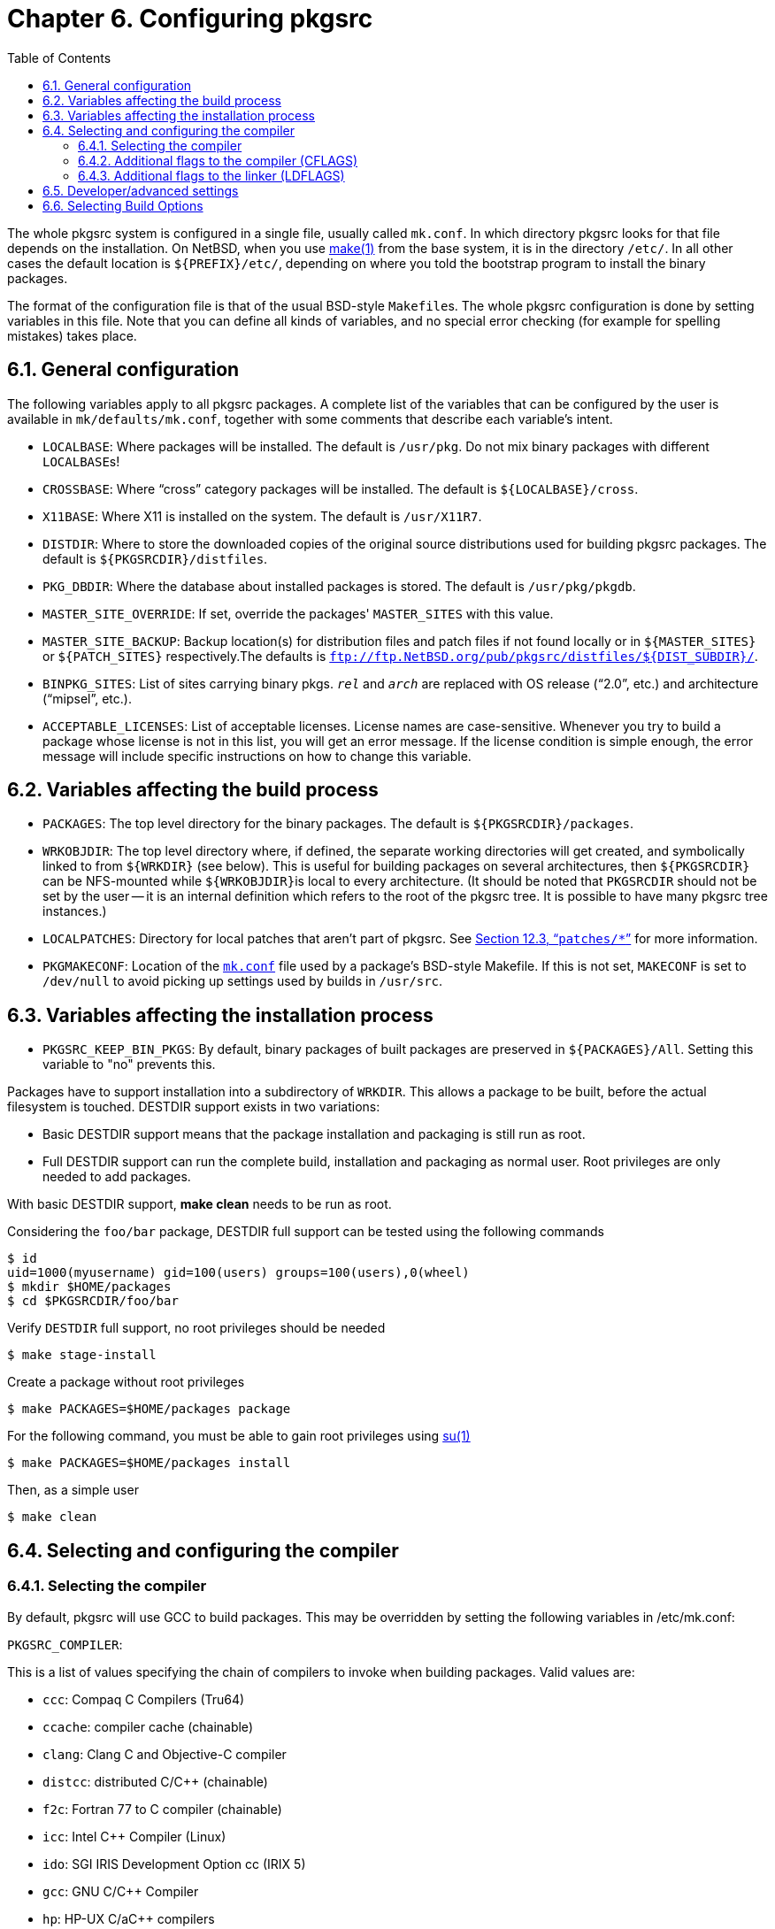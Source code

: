=  Chapter 6. Configuring pkgsrc
:toc:
:toc: left
:toclevels: 4

The whole pkgsrc system is configured in a single file, usually called ``mk.conf``. In which directory pkgsrc looks for that file depends on the installation. On NetBSD, when you use http://man.NetBSD.org/NetBSD-9.2/i386/make.1[make(1)] from the base system, it is in the directory ``/etc/``. In all other cases the default location is ``${PREFIX}/etc/``, depending on where you told the bootstrap program to install the binary packages.

The format of the configuration file is that of the usual BSD-style ``Makefile``s. The whole pkgsrc configuration is done by setting variables in this file. Note that you can define all kinds of variables, and no special error checking (for example for spelling mistakes) takes place.

==  6.1. General configuration

The following variables apply to all pkgsrc packages. A complete list of the variables that can be configured by the user is available in ``mk/defaults/mk.conf``, together with some comments that describe each variable's intent.

*   ``LOCALBASE``: Where packages will be installed. The default is ``/usr/pkg``. Do not mix binary packages with different ``LOCALBASE``s!

*   ``CROSSBASE``: Where “cross” category packages will be installed. The default is ``${LOCALBASE}/cross``.

*   ``X11BASE``: Where X11 is installed on the system. The default is ``/usr/X11R7``.

*   ``DISTDIR``: Where to store the downloaded copies of the original source distributions used for building pkgsrc packages. The default is ``${PKGSRCDIR}/distfiles``.

*   ``PKG_DBDIR``: Where the database about installed packages is stored.  The default is ``/usr/pkg/pkgdb``.

*   ``MASTER_SITE_OVERRIDE``: If set, override the packages' ``MASTER_SITES`` with this value.

*   ``MASTER_SITE_BACKUP``: Backup location(s) for distribution files and patch files if not found locally or in ``${MASTER_SITES}`` or ``${PATCH_SITES}`` respectively.The defaults is ``ftp://ftp.NetBSD.org/pub/pkgsrc/distfiles/${DIST_SUBDIR}/``.

*   ``BINPKG_SITES``: List of sites carrying binary pkgs. __``rel``__ and __``arch``__ are replaced with OS release (“2.0”, etc.) and architecture (“mipsel”, etc.).

*   ``ACCEPTABLE_LICENSES``: List of acceptable licenses. License names are case-sensitive. Whenever you try to build a package whose license is not in this list, you will get an error message. If the license condition is simple enough, the error message will include specific instructions on how to change this variable.

==  6.2. Variables affecting the build process

*   ``PACKAGES``: The top level directory for the binary packages. The default is ``${PKGSRCDIR}/packages``.

*   ``WRKOBJDIR``: The top level directory where, if defined, the separate working directories will get created, and symbolically linked to from ``${WRKDIR}`` (see below). This is useful for building packages on several architectures, then ``${PKGSRCDIR}`` can be NFS-mounted while ``${WRKOBJDIR}``is local to every architecture. (It should be noted that ``PKGSRCDIR`` should not be set by the user -- it is an internal definition which refers to the root of the pkgsrc tree. It is possible to have many pkgsrc tree instances.)

*   ``LOCALPATCHES``: Directory for local patches that aren't part of pkgsrc. See http://netbsd.org/docs/pkgsrc/components.html#components.patches[Section 12.3, “``patches/*``”] for more information.

*   ``PKGMAKECONF``: Location of the http://netbsd.org/docs/pkgsrc/configuring.html#mk.conf[``mk.conf``] file used by a package's BSD-style Makefile. If this is not set, ``MAKECONF`` is set to ``/dev/null`` to avoid picking up settings used by builds in ``/usr/src``.

==  6.3. Variables affecting the installation process

*   ``PKGSRC_KEEP_BIN_PKGS``: By default, binary packages of built packages are preserved in ``${PACKAGES}/All``. Setting this variable to "no" prevents this.

Packages have to support installation into a subdirectory of ``WRKDIR``. This allows a package to be built, before the actual filesystem is touched. DESTDIR support exists in two variations:

*   Basic DESTDIR support means that the package installation and packaging is still run as root.

*   Full DESTDIR support can run the complete build, installation and packaging as normal user. Root privileges are only needed to add packages.

With basic DESTDIR support, **make clean** needs to be run as root.

Considering the ``foo/bar`` package, DESTDIR full support can be tested using the following commands

    $ id
    uid=1000(myusername) gid=100(users) groups=100(users),0(wheel)
    $ mkdir $HOME/packages
    $ cd $PKGSRCDIR/foo/bar
    
Verify ``DESTDIR`` full support, no root privileges should be needed

    $ make stage-install
    
Create a package without root privileges

    $ make PACKAGES=$HOME/packages package

For the following command, you must be able to gain root privileges using http://man.NetBSD.org/NetBSD-9.2/i386/su.1[su(1)]

    $ make PACKAGES=$HOME/packages install
    
Then, as a simple user 

    $ make clean
    
==  6.4. Selecting and configuring the compiler
===  6.4.1. Selecting the compiler

By default, pkgsrc will use GCC to build packages. This may be overridden by setting the following variables in /etc/mk.conf:


``PKGSRC_COMPILER``:

This is a list of values specifying the chain of compilers to invoke when building packages. Valid values are:

*   ``ccc``: Compaq C Compilers (Tru64)

*   ``ccache``: compiler cache (chainable)

*   ``clang``: Clang C and Objective-C compiler

*   ``distcc``: distributed C/C++ (chainable)

*   ``f2c``: Fortran 77 to C compiler (chainable)

*   ``icc``: Intel C++ Compiler (Linux)

*   ``ido``: SGI IRIS Development Option cc (IRIX 5)

*   ``gcc``: GNU C/C++ Compiler

*   ``hp``: HP-UX C/aC++ compilers

*   ``mipspro``: Silicon Graphics, Inc. MIPSpro (n32/n64)

*   ``mipspro-ucode``: Silicon Graphics, Inc. MIPSpro (o32)

*   ``sunpro``: Sun Microsystems, Inc. WorkShip/Forte/Sun ONE Studio

*   ``xlc``: IBM's XL C/C++ compiler suite

The default is “``gcc``”. You can use ``ccache`` and/or ``distcc`` with an appropriate ``PKGSRC_COMPILER`` setting, e.g. “``ccache gcc``”. This variable should always be terminated with a value for a real compiler. Note that only one real compiler should be listed (e.g. “``sunpro gcc``” is not allowed).

``GCC_REQD``: This specifies the minimum version of GCC to use when building packages. If the system GCC doesn't satisfy this requirement, then pkgsrc will build and install one of the GCC packages to use instead.

``PYTHON_VERSION_DEFAULT``: Specifies which version of python to use when several options are available.

``PKGSRC_FORTRAN``: Specifies the Fortran compiler to use.  The default is ``gfortran``.

``GFORTRAN_VERSION``: If ``PKGSRC_FORTRAN = gfortran`` is used, this option specifies which version to use.

===  6.4.2. Additional flags to the compiler (CFLAGS)

If you wish to set the ``CFLAGS`` variable, please make sure to use the ``+=`` operator instead of the ``=`` operator:
    
    CFLAGS+=        -your -flags
    
Using ``CFLAGS=`` (i.e. without the “+”) may lead to problems with packages that need to add their own flags.  You may want to take a look at the https://cdn.NetBSD.org/pub/pkgsrc/current/pkgsrc/devel/cpuflags/index.html[``devel/cpuflags``] package if you're interested in optimization specifically for the current CPU. 

===  6.4.3. Additional flags to the linker (LDFLAGS)

If you want to pass flags to the linker, both in the configure step and the build step, you can do this in two ways. Either set ``LDFLAGS`` or ``LIBS``. The difference between the two is that ``LIBS`` will be appended to the command line, while ``LDFLAGS`` come earlier. ``LDFLAGS`` is pre-loaded with rpath settings for ELF machines depending on the setting of ``USE_IMAKE`` or the inclusion of ``mk/x11.buildlink3.mk``.  As with ``CFLAGS``, if you do not wish to override these settings, use the ``+=`` operator:

    LDFLAGS+=        -your -linkerflags
    
==  6.5. Developer/advanced settings

*   ``PKG_DEVELOPER``: Run some sanity checks that package developers want: 
        **   make sure patches apply with zero fuzz

        **   run check-shlibs to see that all binaries will find their shared libs.

*   ``PKG_DEBUG_LEVEL``: The level of debugging output which is displayed whilst making and installing the package. The default value for this is 0, which will not display the commands as they are executed (normal, default, quiet operation); the value 1 will display all shell commands before their invocation, and the value 2 will display both the shell commands before their invocation, as well as their actual execution progress with **set -x**.

==  6.6. Selecting Build Options

Some packages have build time options, usually to select between different dependencies, enable optional support for big dependencies or enable experimental features.

To see which options, if any, a package supports, and which options are mutually exclusive, run **make show-options**, for example:

    The following options are supported by this package:
        ssl      Enable SSL support.
    Exactly one of the following gecko options is required:
        firefox  Use firefox as gecko rendering engine.
        mozilla  Use mozilla as gecko rendering engine.
    At most one of the following database options may be selected:
        mysql    Enable support for MySQL database.
        pgsql    Enable support for PostgreSQL database.
    These options are enabled by default: firefox
    These options are currently enabled: mozilla ssl
    
The following variables can be defined in http://netbsd.org/docs/pkgsrc/configuring.html#mk.conf[``mk.conf``] to select which options to enable for a package: ``PKG_DEFAULT_OPTIONS``, which can be used to select or disable options for all packages that support them, and ``PKG_OPTIONS.__pkgbase``__, which can be used to select or disable options specifically for package __``pkgbase``__.  Options listed in these variables are selected, options preceded by “-” are disabled. A few examples:

    $ grep "PKG.*OPTION" mk.conf
    PKG_DEFAULT_OPTIONS=    -arts -dvdread -esound
    PKG_OPTIONS.kdebase=    debug -sasl
    PKG_OPTIONS.apache=     suexec
    
It is important to note that options that were specifically suggested by the package maintainer must be explicitly removed if you do not wish to include the option.  If you are unsure you can view the current state with **make show-options**.

The following settings are consulted in the order given, and the last setting that selects or disables an option is used:

1.  the default options as suggested by the package maintainer

2.  the options implied by the settings of legacy variables (see below)

3.  ``PKG_DEFAULT_OPTIONS``

4.  ``PKG_OPTIONS.__pkgbase``__


For groups of mutually exclusive options, the last option selected is used, all others are automatically disabled. If an option of the group is explicitly disabled, the previously selected option, if any, is used. It is an error if no option from a required group of options is selected, and building the package will fail.

Before the options framework was introduced, build options were selected by setting a variable (often named ``USE___FOO``__) in http://netbsd.org/docs/pkgsrc/configuring.html#mk.conf[``mk.conf``] for each option. To ease transition to the options framework for the user, these legacy variables are converted to the appropriate options setting (``PKG_OPTIONS.__pkgbase``__) automatically. A warning is issued to prompt the user to update http://netbsd.org/docs/pkgsrc/configuring.html#mk.conf[``mk.conf``] to use the options framework directly. Support for the legacy variables will be removed eventually.